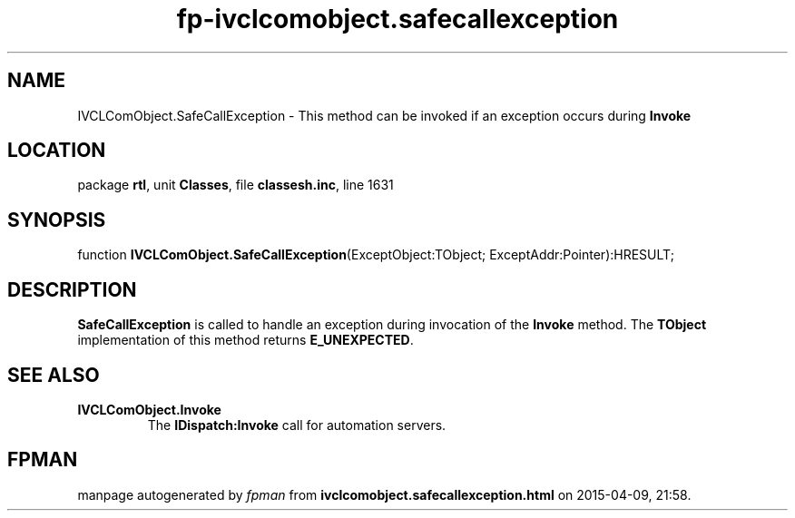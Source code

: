 .\" file autogenerated by fpman
.TH "fp-ivclcomobject.safecallexception" 3 "2014-03-14" "fpman" "Free Pascal Programmer's Manual"
.SH NAME
IVCLComObject.SafeCallException - This method can be invoked if an exception occurs during \fBInvoke\fR 
.SH LOCATION
package \fBrtl\fR, unit \fBClasses\fR, file \fBclassesh.inc\fR, line 1631
.SH SYNOPSIS
function \fBIVCLComObject.SafeCallException\fR(ExceptObject:TObject; ExceptAddr:Pointer):HRESULT;
.SH DESCRIPTION
\fBSafeCallException\fR is called to handle an exception during invocation of the \fBInvoke\fR method. The \fBTObject\fR implementation of this method returns \fBE_UNEXPECTED\fR.


.SH SEE ALSO
.TP
.B IVCLComObject.Invoke
The \fBIDispatch:Invoke\fR call for automation servers.

.SH FPMAN
manpage autogenerated by \fIfpman\fR from \fBivclcomobject.safecallexception.html\fR on 2015-04-09, 21:58.

